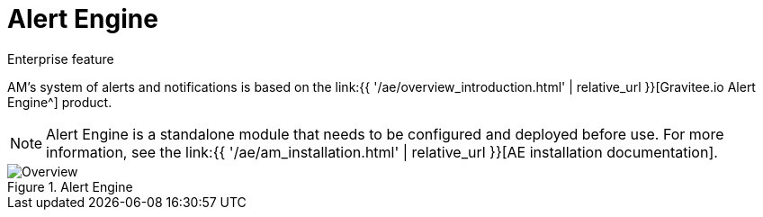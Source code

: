 = Alert Engine
:page-sidebar: am_3_x_sidebar
:page-permalink: am/current/am_userguide_alerts_ae.html
:page-folder: am/user-guide
:page-layout: am

[label label-enterprise]#Enterprise feature#

AM's system of alerts and notifications is based on the link:{{ '/ae/overview_introduction.html' | relative_url }}[Gravitee.io Alert Engine^] product.

NOTE: Alert Engine is a standalone module that needs to be configured and deployed before use. For more information, see the link:{{ '/ae/am_installation.html' | relative_url }}[AE installation documentation].

.Alert Engine
image::{% link images/ae/howitworks/overview.png %}[Overview]
